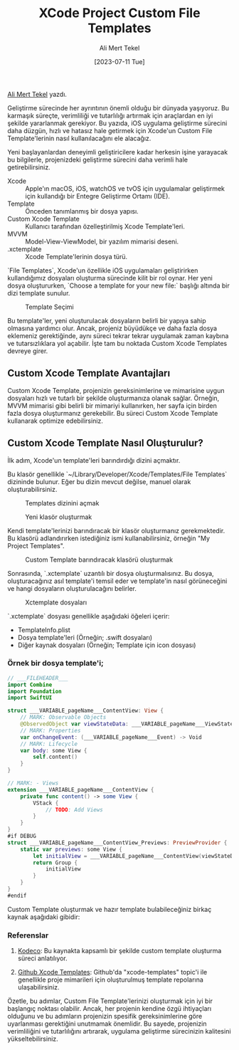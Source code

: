 #+title: XCode Project Custom File Templates
#+date: [2023-07-11 Tue]
#+author: Ali Mert Tekel
#+kind: news

[[https://linkedin.com/in/alimerttekel][Ali Mert Tekel]] yazdı.

Geliştirme sürecinde her ayrıntının önemli olduğu bir dünyada yaşıyoruz. Bu karmaşık süreçte, verimliliği ve tutarlılığı artırmak için araçlardan en iyi şekilde yararlanmak gerekiyor.
Bu yazıda, iOS uygulama geliştirme sürecini daha düzgün, hızlı ve hatasız hale getirmek için Xcode'un Custom File Template'lerinin nasıl kullanılacağını ele alacağız.

Yeni başlayanlardan deneyimli geliştiricilere kadar herkesin işine yarayacak bu bilgilerle, projenizdeki geliştirme sürecini daha verimli hale getirebilirsiniz.

- Xcode :: Apple'ın macOS, iOS, watchOS ve tvOS için uygulamalar geliştirmek için kullandığı bir Entegre Geliştirme Ortamı (IDE).
- Template :: Önceden tanımlanmış bir dosya yapısı.
- Custom Xcode Template :: Kullanıcı tarafından özelleştirilmiş Xcode Template'leri.
- MVVM :: Model-View-ViewModel, bir yazılım mimarisi deseni.
- .xctemplate :: Xcode Template'lerinin dosya türü.

`File Templates`, Xcode'un özellikle iOS uygulamaları geliştirirken kullandığımız dosyaları oluşturma sürecinde kilit bir rol oynar. Her yeni dosya oluştururken, `Choose a template for your new file:` başlığı altında bir dizi template sunulur.

#+CAPTION: Template Seçimi
#+ATTR_LATEX: :width \textwidth
#+ATTR_HTML: :width 400px :style float:center;
[[file:choose-template.png]]

Bu template'ler, yeni oluşturulacak dosyaların belirli bir yapıya sahip olmasına yardımcı olur. Ancak, projeniz büyüdükçe ve daha fazla dosya eklemeniz gerektiğinde, aynı süreci tekrar tekrar uygulamak zaman kaybına ve tutarsızlıklara yol açabilir. İşte tam bu noktada Custom Xcode Templates devreye girer.

** Custom Xcode Template Avantajları
Custom Xcode Template, projenizin gereksinimlerine ve mimarisine uygun dosyaları hızlı ve tutarlı bir şekilde oluşturmanıza olanak sağlar. Örneğin, MVVM mimarisi gibi belirli bir mimariyi kullanırken, her sayfa için birden fazla dosya oluşturmanız gerekebilir. Bu süreci Custom Xcode Template kullanarak optimize edebilirsiniz.

** Custom Xcode Template Nasıl Oluşturulur?

İlk adım, Xcode'un template'leri barındırdığı dizini açmaktır.

Bu klasör genellikle `~/Library/Developer/Xcode/Templates/File Templates` dizininde bulunur. Eğer bu dizin mevcut değilse, manuel olarak oluşturabilirsiniz.

#+CAPTION: Templates dizinini açmak
#+ATTR_LATEX: :width \textwidth
#+ATTR_HTML: :width 100%
[[file:templates-folder.png]]

#+CAPTION: Yeni klasör oluşturmak
#+ATTR_LATEX: :width \textwidth
#+ATTR_HTML: :width 100%
[[file:file-templates.png]]

Kendi template'lerinizi barındıracak bir klasör oluşturmanız gerekmektedir. Bu klasörü adlandırırken istediğiniz ismi kullanabilirsiniz, örneğin "My Project Templates".

#+CAPTION: Custom Template barındıracak klasörü oluşturmak
#+ATTR_LATEX: :width \textwidth
#+ATTR_HTML: :width 100%
[[file:my-project-templates.png]]

Sonrasında, `.xctemplate` uzantılı bir dosya oluşturmalısınız. Bu dosya, oluşturacağınız asıl template'i temsil eder ve template'in nasıl görüneceğini ve hangi dosyaların oluşturulacağını belirler.

#+CAPTION: Xctemplate dosyaları
#+ATTR_LATEX: :width \textwidth
#+ATTR_HTML: :width 100%
[[file:xctemplate.png]]

`.xctemplate` dosyası genellikle aşağıdaki öğeleri içerir:

- TemplateInfo.plist
- Dosya template'leri (Örneğin; .swift dosyaları)
- Diğer kaynak dosyaları (Örneğin; Template için icon dosyası)

*** Örnek bir dosya template'i;
#+begin_src swift
  // ___FILEHEADER___
  import Combine
  import Foundation
  import SwiftUI

  struct ___VARIABLE_pageName___ContentView: View {
      // MARK: Observable Objects
      @ObservedObject var viewStateData: ___VARIABLE_pageName___ViewStateData
      // MARK: Properties
      var onChangeEvent: (___VARIABLE_pageName___Event) -> Void
      // MARK: Lifecycle
      var body: some View {
          self.content()
      }
  }

  // MARK: - Views
  extension ___VARIABLE_pageName___ContentView {
      private func content() -> some View {
          VStack {
              // TODO: Add Views
          }
      }
  }
  #if DEBUG
  struct ___VARIABLE_pageName___ContentView_Previews: PreviewProvider {
      static var previews: some View {
          let initialView = ___VARIABLE_pageName___ContentView(viewStateData: .init(), onChangeEvent: { _ in })
          return Group {
              initialView
          }
      }
  }
  #endif
#+end_src

Custom Template oluşturmak ve hazır template bulabileceğiniz birkaç kaynak aşağıdaki gibidir:

*** Referenslar
1. [[https://www.kodeco.com/26582967-xcode-project-and-file-templates][Kodeco]]: Bu kaynakta kapsamlı bir şekilde custom template oluşturma süreci anlatılıyor.

2. [[https://github.com/topics/xcode-templates][Github Xcode Templates]]: Github'da "xcode-templates" topic'i ile genellikle proje mimarileri için oluşturulmuş template repolarına ulaşabilirsiniz.

Özetle, bu adımlar, Custom File Template'lerinizi oluşturmak için iyi bir başlangıç noktası olabilir. Ancak, her projenin kendine özgü ihtiyaçları olduğunu ve bu adımların projenizin spesifik gereksinimlerine göre uyarlanması gerektiğini unutmamak önemlidir.
Bu sayede, projenizin verimliliğini ve tutarlılığını artırarak, uygulama geliştirme sürecinizin kalitesini yükseltebilirsiniz.
